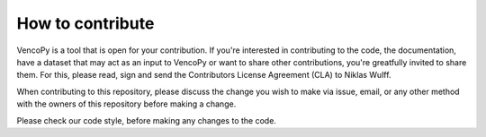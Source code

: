 ..  VencoPy introdcution file created on February 11, 2020
    by Niklas Wulff
    Licensed under CC BY 4.0: https://creativecommons.org/licenses/by/4.0/deed.en
    
.. _howToContribute:

How to contribute
===================================


VencoPy is a tool that is open for your contribution. If you're interested in contributing to the code, the documentation, have a dataset that may act as an input to VencoPy or want to share other contributions, you're greatfully invited to share them. For this, please read, sign and send the Contributors License Agreement (CLA) to Niklas Wulff.

When contributing to this repository, please discuss the change you wish to make via issue, email, or any other method with the owners of this repository before making a change.

Please check our code style, before making any changes to the code. 